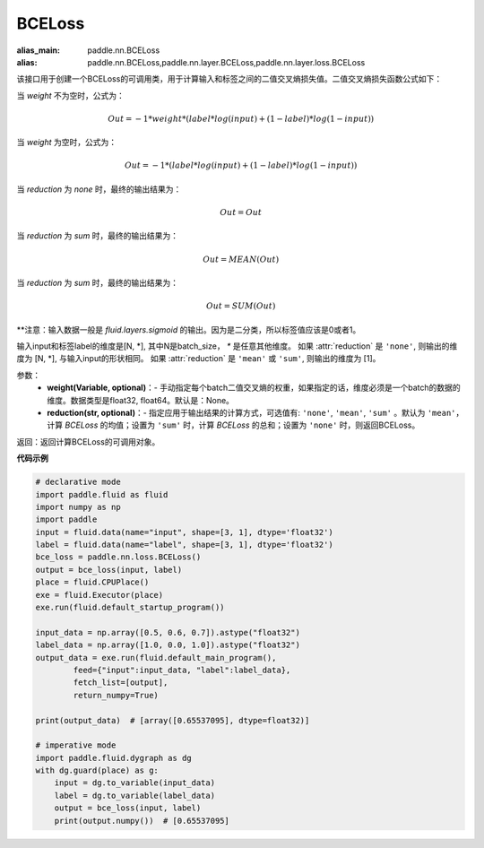 .. _cn_api_paddle_nn_BCELoss:

BCELoss
-------------------------------

.. py:function:: paddle.nn.BCELoss(input, label, weight=None, reduction='mean')

:alias_main: paddle.nn.BCELoss
:alias: paddle.nn.BCELoss,paddle.nn.layer.BCELoss,paddle.nn.layer.loss.BCELoss

该接口用于创建一个BCELoss的可调用类，用于计算输入和标签之间的二值交叉熵损失值。二值交叉熵损失函数公式如下：

当 `weight` 不为空时，公式为：

.. math::
  Out = -1 * weight * (label * log(input) + (1 - label) * log(1 - input))

当 `weight` 为空时，公式为：

.. math::
  Out = -1 * (label * log(input) + (1 - label) * log(1 - input))

当 `reduction` 为 `none` 时，最终的输出结果为：

.. math::
  Out = Out

当 `reduction` 为 `sum` 时，最终的输出结果为：

.. math::
  Out = MEAN(Out)

当 `reduction` 为 `sum` 时，最终的输出结果为：

.. math::
  Out = SUM(Out)


**注意：输入数据一般是 `fluid.layers.sigmoid` 的输出。因为是二分类，所以标签值应该是0或者1。

输入input和标签label的维度是[N, *], 其中N是batch_size， `*` 是任意其他维度。
如果 :attr:`reduction` 是 ``'none'``, 则输出的维度为 [N, *], 与输入input的形状相同。
如果 :attr:`reduction` 是 ``'mean'`` 或 ``'sum'``, 则输出的维度为 [1]。

参数：
  - **weight(Variable, optional)**：- 手动指定每个batch二值交叉熵的权重，如果指定的话，维度必须是一个batch的数据的维度。数据类型是float32, float64。默认是：None。
  - **reduction(str, optional)**：- 指定应用于输出结果的计算方式，可选值有: ``'none'``, ``'mean'``, ``'sum'`` 。默认为 ``'mean'``，计算 `BCELoss` 的均值；设置为 ``'sum'`` 时，计算 `BCELoss` 的总和；设置为 ``'none'`` 时，则返回BCELoss。

返回：返回计算BCELoss的可调用对象。

**代码示例**

.. code-block:: python

    # declarative mode
    import paddle.fluid as fluid
    import numpy as np
    import paddle
    input = fluid.data(name="input", shape=[3, 1], dtype='float32')
    label = fluid.data(name="label", shape=[3, 1], dtype='float32')
    bce_loss = paddle.nn.loss.BCELoss()
    output = bce_loss(input, label)
    place = fluid.CPUPlace()
    exe = fluid.Executor(place)
    exe.run(fluid.default_startup_program())

    input_data = np.array([0.5, 0.6, 0.7]).astype("float32")
    label_data = np.array([1.0, 0.0, 1.0]).astype("float32")
    output_data = exe.run(fluid.default_main_program(),
            feed={"input":input_data, "label":label_data},
            fetch_list=[output],
            return_numpy=True)

    print(output_data)  # [array([0.65537095], dtype=float32)]

    # imperative mode
    import paddle.fluid.dygraph as dg
    with dg.guard(place) as g:
        input = dg.to_variable(input_data)
        label = dg.to_variable(label_data)
        output = bce_loss(input, label)
        print(output.numpy())  # [0.65537095]
